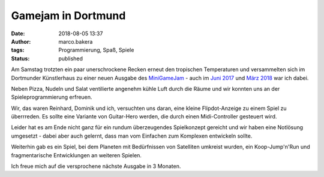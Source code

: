 Gamejam in Dortmund
===================
:date: 2018-08-05 13:37
:author: marco.bakera
:tags: Programmierung, Spaß, Spiele
:status: published

.. image:: {filename}images/miniggamejamdo.png
   :alt: Gamejam-Logo

Am Samstag trotzten ein paar unerschrockene Recken erneut den 
tropischen Temperaturen und versammelten sich im Dortmunder 
Künstlerhaus zu einer neuen Ausgabe des 
`MiniGameJam <https://game-jam-do.de/>`_ - auch im
`Juni 2017 <{filename}/klein-aber-fein-der-minigamejam-in-dortmund.rst>`_
und
`März 2018 <{filename}/minigamejam-3-gebar-die-starfeetacademy.rst>`_ war
ich dabei.

Neben Pizza, Nudeln und
Salat ventilierte angenehm kühle Luft durch die Räume und wir
konnten uns an der Spieleprogrammierung erfreuen.

Wir, das waren Reinhard, Dominik und ich, versuchten uns daran, eine kleine
Flipdot-Anzeige zu einem Spiel zu überrreden. Es sollte eine Variante 
von Guitar-Hero werden, die durch einen Midi-Controller gesteuert 
wird.

.. image:: {filename}images/video_thumbnail.png
   :alt: Video für Flip-Dot-Anzeige
   :target: https://www.youtube-nocookie.com/embed/a97wuYli1_Q?rel=0

Leider hat es am Ende nicht ganz für ein rundum überzeugendes 
Spielkonzept gereicht und wir haben eine Notlösung umgesetzt - dabei
aber auch gelernt, dass man vom Einfachen zum Komplexen entwickeln
sollte.

Weiterhin gab es ein Spiel, bei dem Planeten mit Bedürfnissen
von Satelliten umkreist wurden, ein Koop-Jump'n'Run und fragmentarische
Entwicklungen an weiteren Spielen.

Ich freue mich auf die versprochene nächste Ausgabe in 3 Monaten.

